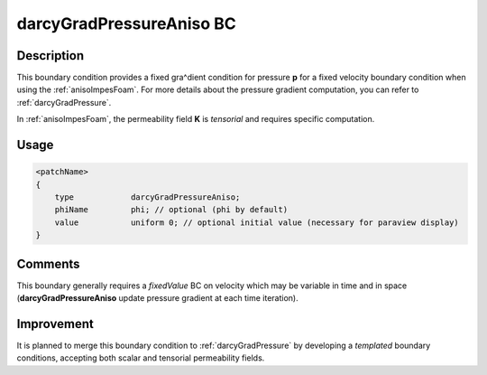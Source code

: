 .. _darcyGradPressureAniso:

darcyGradPressureAniso BC
=========================

Description
-----------
This boundary condition provides a fixed gra^dient condition for pressure **p** for a fixed velocity boundary condition when using the :ref:`anisoImpesFoam`. For more details about the pressure gradient computation, you can refer to :ref:`darcyGradPressure`.

In :ref:`anisoImpesFoam`, the permeability field **K** is *tensorial* and requires specific computation.

Usage
-----

.. code::

    <patchName>
    {
        type            darcyGradPressureAniso;
        phiName         phi; // optional (phi by default)
        value           uniform 0; // optional initial value (necessary for paraview display)
    }

Comments
--------

This boundary generally requires a *fixedValue* BC on velocity which may be variable in time and in space (**darcyGradPressureAniso** update pressure gradient at each time iteration).


Improvement
-----------

It is planned to merge this boundary condition to :ref:`darcyGradPressure` by developing a *templated* boundary conditions, accepting both scalar and tensorial permeability fields.
